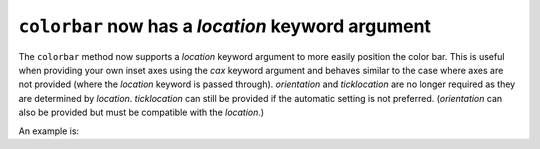 ``colorbar`` now has a *location* keyword argument
==================================================

The ``colorbar`` method now supports a *location* keyword argument to more
easily position the color bar. This is useful when providing your own inset
axes using the *cax* keyword argument and behaves similar to the case where
axes are not provided (where the *location* keyword is passed through).
*orientation* and *ticklocation* are no longer required as they are
determined by *location*. *ticklocation* can still be provided if the
automatic setting is not preferred. (*orientation* can also be provided but
must be compatible with the *location*.)

An example is:

.. plot::
    :include-source: true

    import matplotlib.pyplot as plt
    import numpy as np
    rng = np.random.default_rng(19680801)
    imdata = rng.random((10, 10))
    fig, ax = plt.subplots()
    im = ax.imshow(imdata)
    fig.colorbar(im, cax=ax.inset_axes([0, 1.05, 1, 0.05]),
                 location='top')
    fig.tight_layout()
